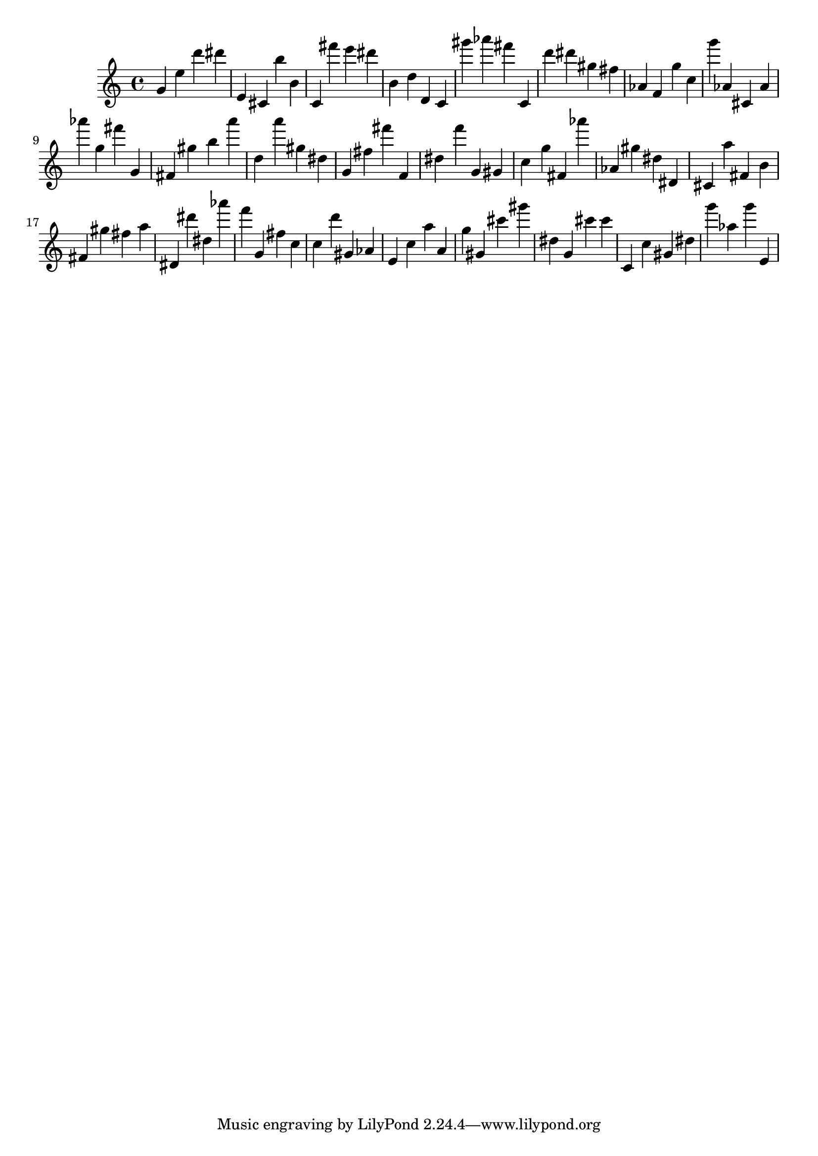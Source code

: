 \version "2.18.2"

\score {

{
\clef treble
g' e'' d''' dis''' e' cis' b'' b' c' fis''' e''' dis''' b' d'' d' c' gis''' as''' fis''' c' d''' dis''' gis'' fis'' as' f' g'' c'' g''' as' cis' as' as''' g'' fis''' g' fis' gis'' b'' a''' d'' a''' gis'' dis'' g' fis'' fis''' f' dis'' f''' g' gis' c'' g'' fis' as''' as' gis'' dis'' dis' cis' a'' fis' b' fis' gis'' fis'' a'' dis' dis''' dis'' as''' f''' g' fis'' c'' c'' d''' gis' as' e' c'' a'' a' g'' gis' cis''' gis''' dis'' g' cis''' cis''' c' c'' gis' dis'' g''' as'' g''' e' 
}

 \midi { }
 \layout { }
}